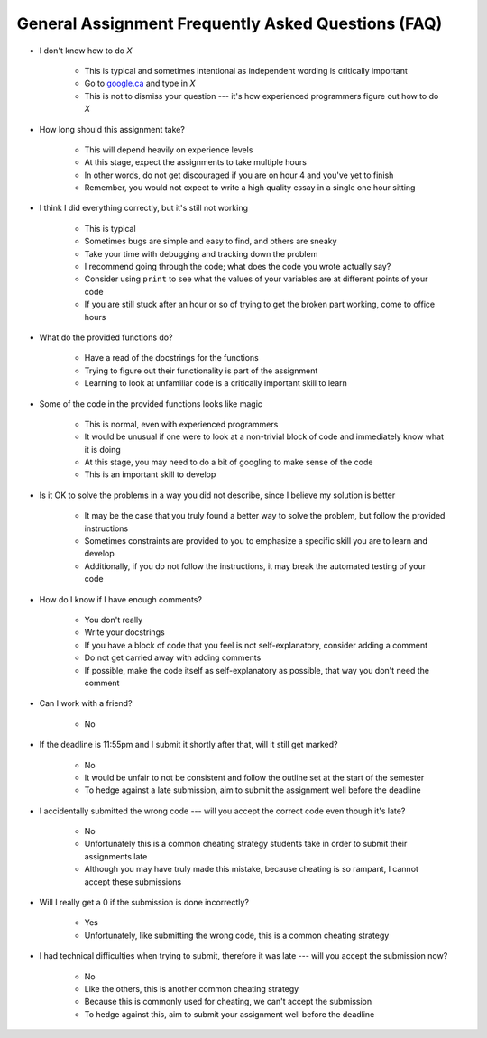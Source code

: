 ***************************************************
General Assignment Frequently Asked Questions (FAQ)
***************************************************

* I don't know how to do *X*

    * This is typical and sometimes intentional as independent wording is critically important
    * Go to `google.ca <https://www.google.ca>`_ and type in *X*
    * This is not to dismiss your question --- it's how experienced programmers figure out how to do *X*


* How long should this assignment take?

    * This will depend heavily on experience levels
    * At this stage, expect the assignments to take multiple hours
    * In other words, do not get discouraged if you are on hour 4 and you've yet to finish
    * Remember, you would not expect to write a high quality essay in a single one hour sitting


* I think I did everything correctly, but it's still not working

    * This is typical
    * Sometimes bugs are simple and easy to find, and others are sneaky
    * Take your time with debugging and tracking down the problem
    * I recommend going through the code; what does the code you wrote actually say?
    * Consider using ``print`` to see what the values of your variables are at different points of your code
    * If you are still stuck after an hour or so of trying to get the broken part working, come to office hours


* What do the provided functions do?

    * Have a read of the docstrings for the functions
    * Trying to figure out their functionality is part of the assignment
    * Learning to look at unfamiliar code is a critically important skill to learn


* Some of the code in the provided functions looks like magic

    * This is normal, even with experienced programmers
    * It would be unusual if one were to look at a non-trivial block of code and immediately know what it is doing
    * At this stage, you may need to do a bit of googling to make sense of the code
    * This is an important skill to develop


* Is it OK to solve the problems in a way you did not describe, since I believe my solution is better

    * It may be the case that you truly found a better way to solve the problem, but follow the provided instructions
    * Sometimes constraints are provided to you to emphasize a specific skill you are to learn and develop
    * Additionally, if you do not follow the instructions, it may break the automated testing of your code


* How do I know if I have enough comments?

    * You don't really
    * Write your docstrings
    * If you have a block of code that you feel is not self-explanatory, consider adding a comment
    * Do not get carried away with adding comments
    * If possible, make the code itself as self-explanatory as possible, that way you don't need the comment


* Can I work with a friend?

    * No


* If the deadline is 11:55pm and I submit it shortly after that, will it still get marked?

    * No
    * It would be unfair to not be consistent and follow the outline set at the start of the semester
    * To hedge against a late submission, aim to submit the assignment well before the deadline


* I accidentally submitted the wrong code --- will you accept the correct code even though it's late?

    * No
    * Unfortunately this is a common cheating strategy students take in order to submit their assignments late
    * Although you may have truly made this mistake, because cheating is so rampant, I cannot accept these submissions


* Will I really get a 0 if the submission is done incorrectly?

    * Yes
    * Unfortunately, like submitting the wrong code, this is a common cheating strategy


* I had technical difficulties when trying to submit, therefore it was late --- will you accept the submission now?

    * No
    * Like the others, this is another common cheating strategy
    * Because this is commonly used for cheating, we can't accept the submission
    * To hedge against this, aim to submit your assignment well before the deadline 
